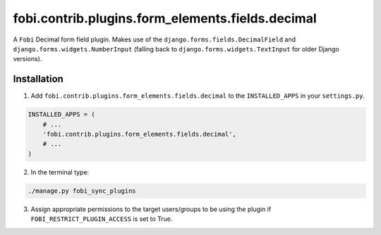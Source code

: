 fobi.contrib.plugins.form_elements.fields.decimal
=================================================
A ``Fobi`` Decimal form field plugin. Makes use of the
``django.forms.fields.DecimalField`` and ``django.forms.widgets.NumberInput``
(falling back to ``django.forms.widgets.TextInput`` for older Django
versions).

Installation
------------
1. Add ``fobi.contrib.plugins.form_elements.fields.decimal`` to the
   ``INSTALLED_APPS`` in your ``settings.py``.

.. code-block:: python

    INSTALLED_APPS = (
        # ...
        'fobi.contrib.plugins.form_elements.fields.decimal',
        # ...
    )

2. In the terminal type:

.. code-block:: sh

    ./manage.py fobi_sync_plugins

3. Assign appropriate permissions to the target users/groups to be using
   the plugin if ``FOBI_RESTRICT_PLUGIN_ACCESS`` is set to True.
